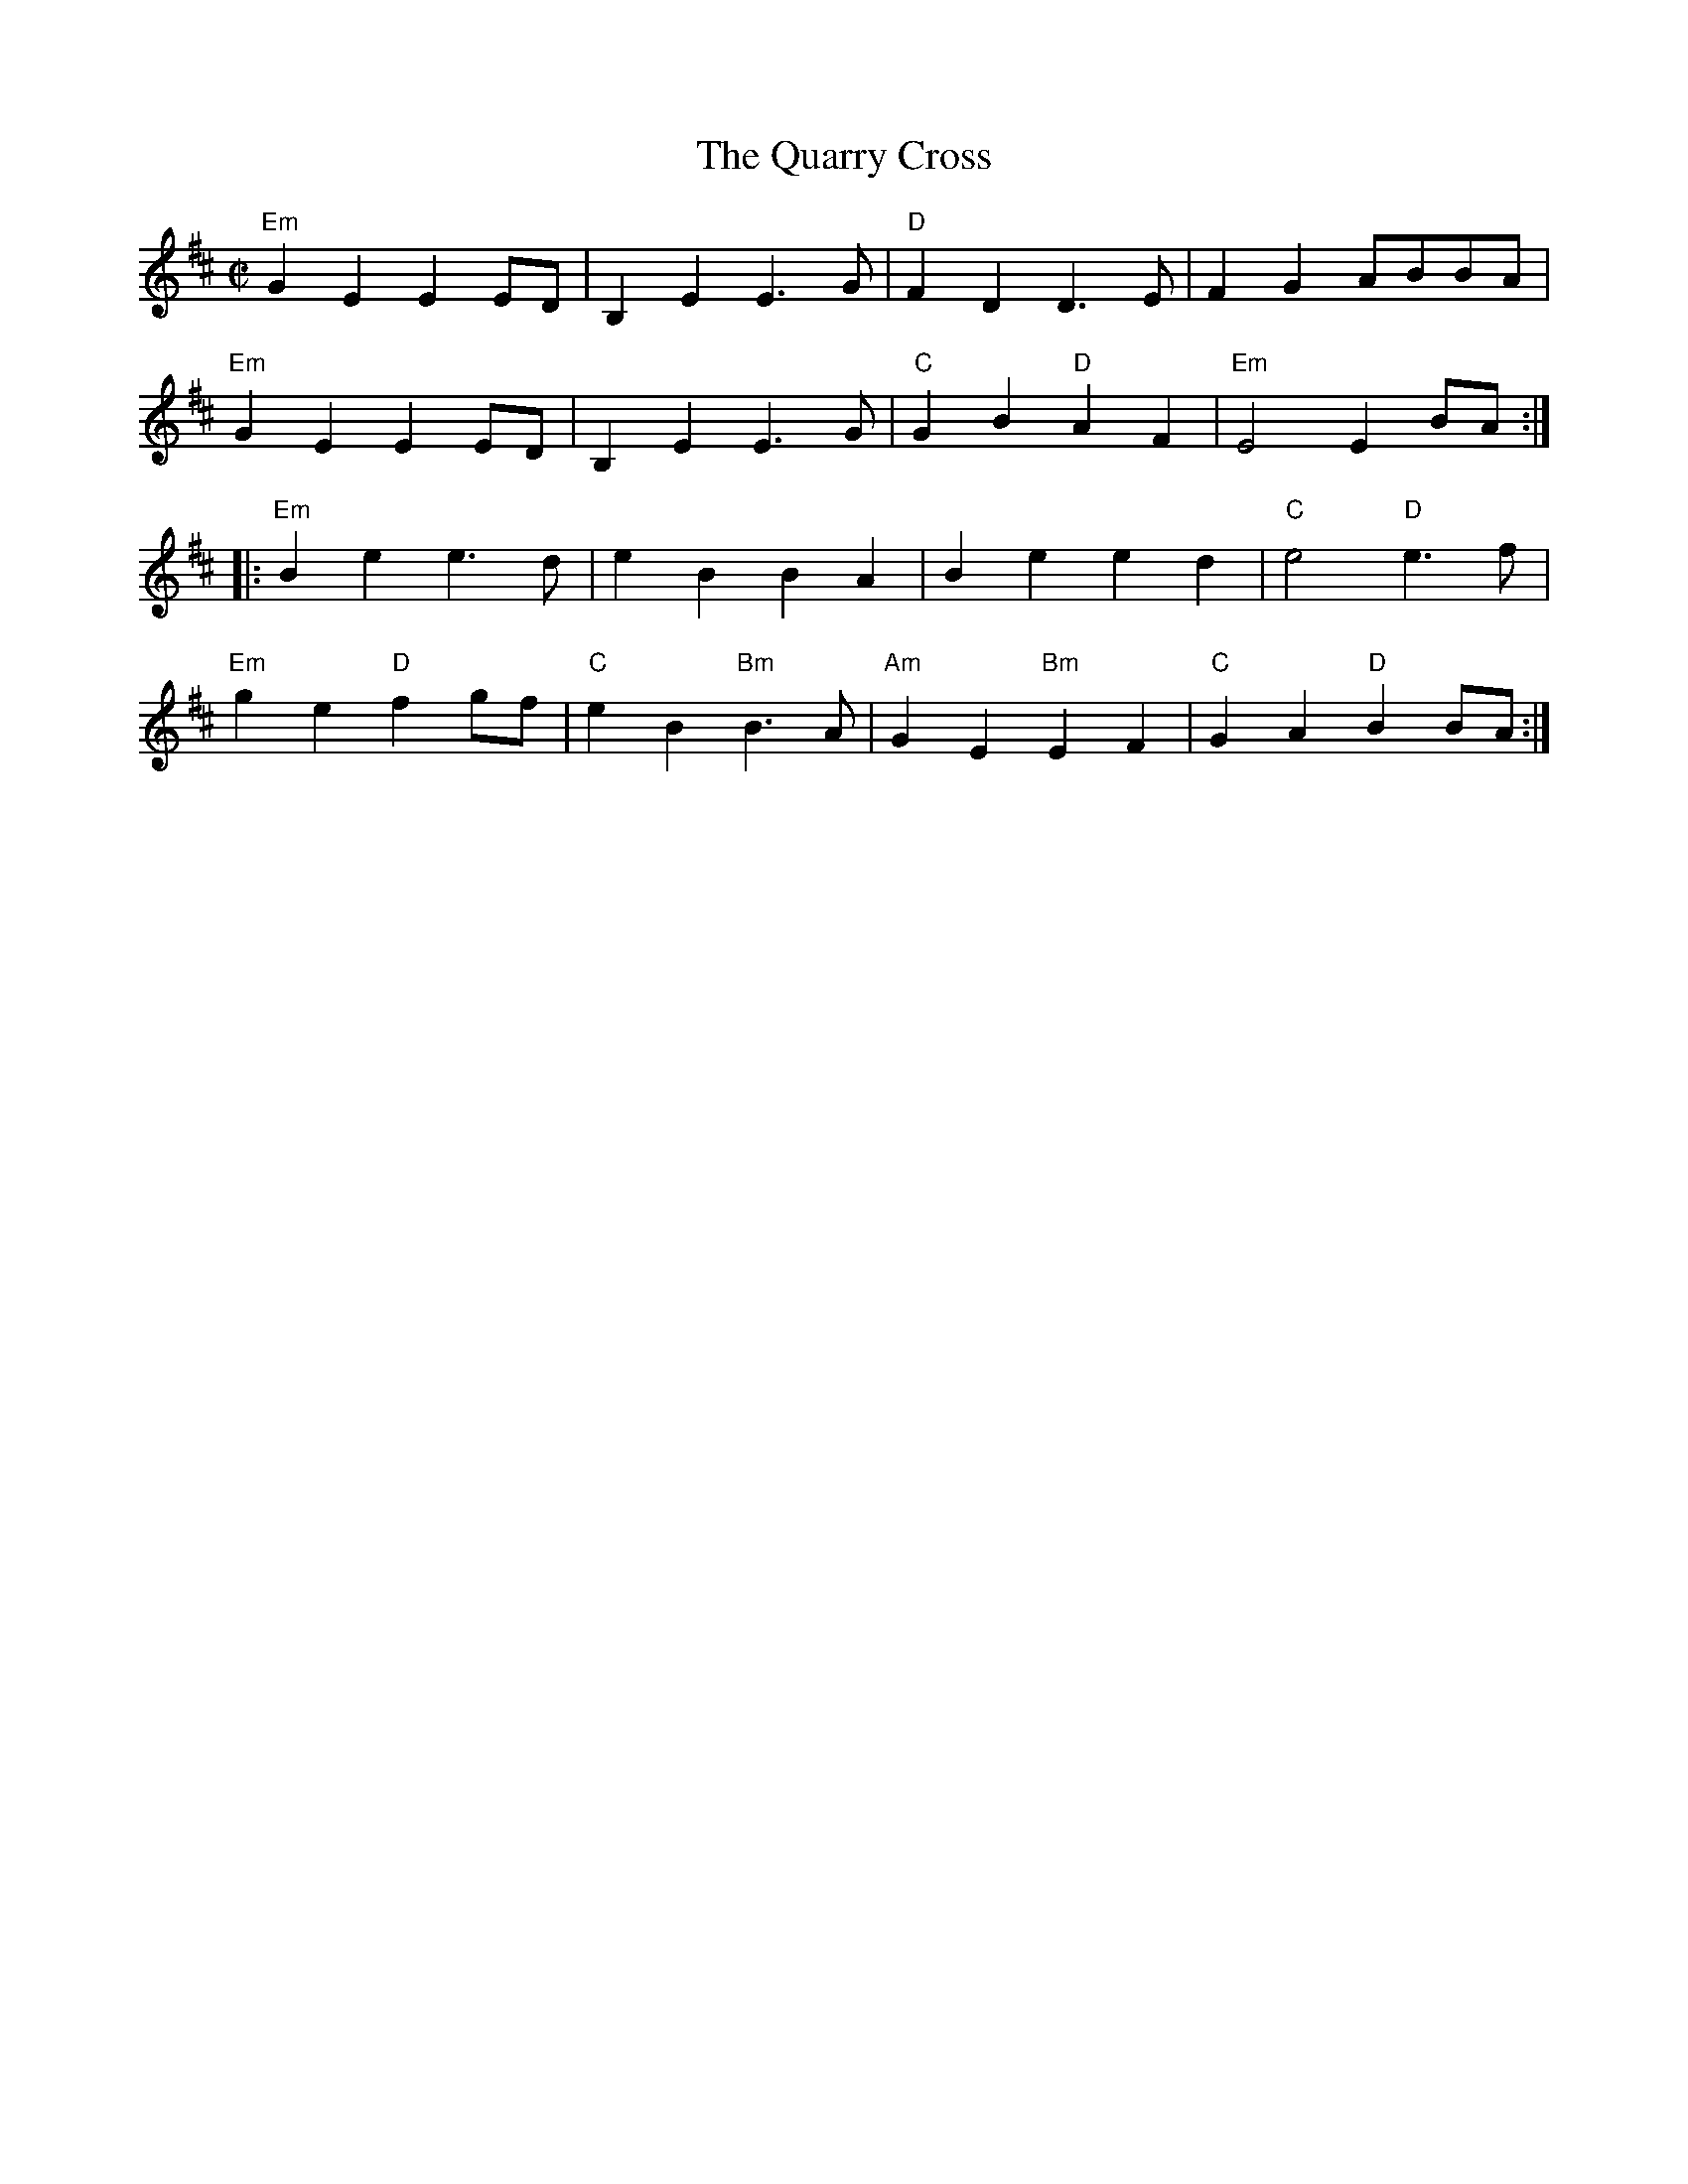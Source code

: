 X:1
T:Quarry Cross, The
R:Reel
M:C|
%%printtempo 0
Q:180
K:Edor
"Em"G2E2E2ED|B,2E2E3G|"D"F2D2D3E|F2G2 ABBA|
"Em"G2E2E2ED|B,2E2E3G|"C"G2B2 "D"A2F2|"Em"E4E2BA:|
|:"Em"B2e2e3d|e2B2B2A2|B2e2e2d2|"C"e4"D"e3f|
"Em"g2e2"D"f2gf|"C"e2B2"Bm"B3A|"Am"G2E2"Bm"E2F2|"C"G2A2"D"B2BA:|
